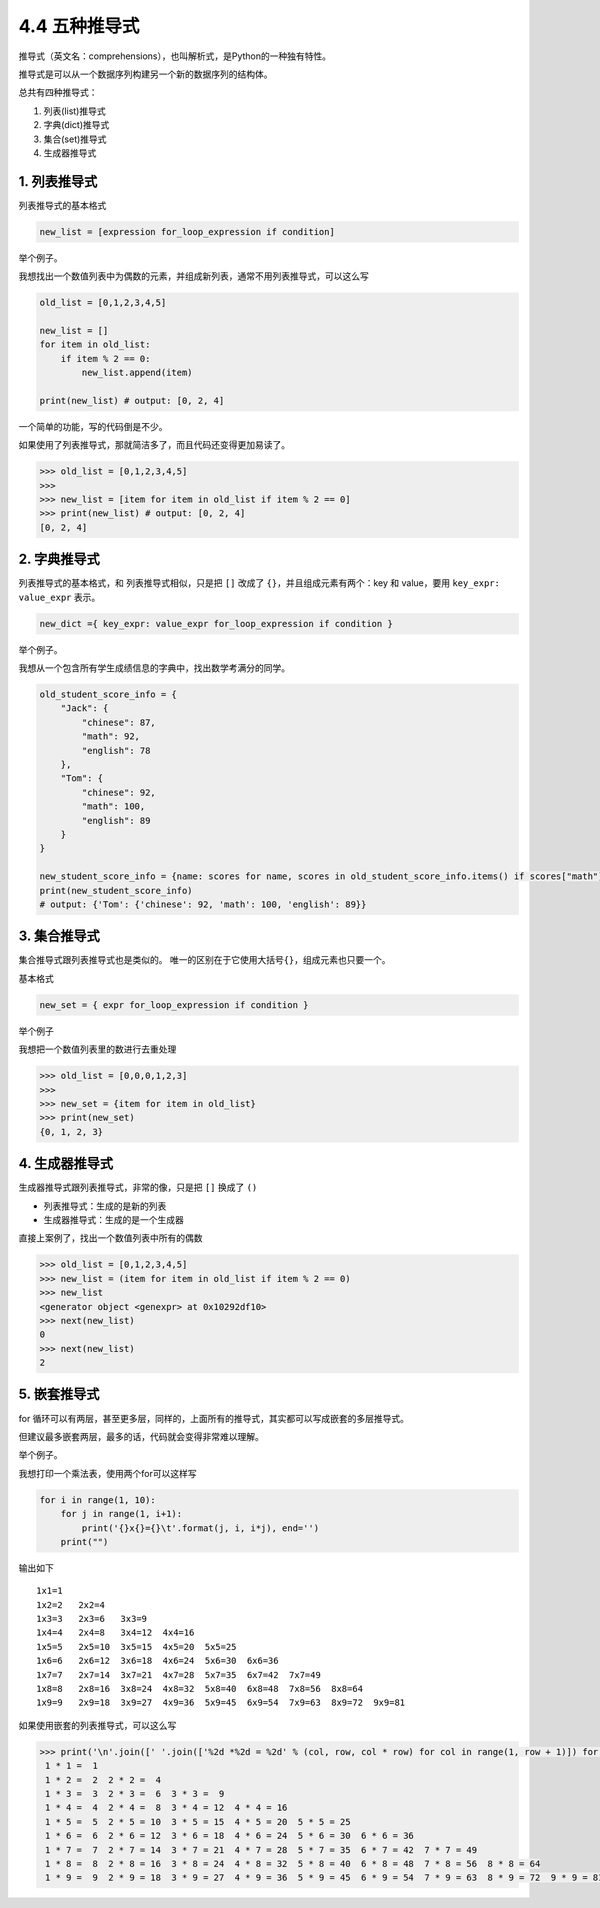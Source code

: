 4.4 五种推导式
==============

推导式（英文名：comprehensions），也叫解析式，是Python的一种独有特性。

推导式是可以从一个数据序列构建另一个新的数据序列的结构体。

总共有四种推导式：

1. 列表(list)推导式

2. 字典(dict)推导式

3. 集合(set)推导式

4. 生成器推导式

1. 列表推导式
-------------

列表推导式的基本格式

.. code:: python

   new_list = [expression for_loop_expression if condition]

举个例子。

我想找出一个数值列表中为偶数的元素，并组成新列表，通常不用列表推导式，可以这么写

.. code:: python

   old_list = [0,1,2,3,4,5]

   new_list = []
   for item in old_list:
       if item % 2 == 0:
           new_list.append(item)

   print(new_list) # output: [0, 2, 4]

一个简单的功能，写的代码倒是不少。

如果使用了列表推导式，那就简洁多了，而且代码还变得更加易读了。

.. code:: python

   >>> old_list = [0,1,2,3,4,5]
   >>>
   >>> new_list = [item for item in old_list if item % 2 == 0]
   >>> print(new_list) # output: [0, 2, 4]
   [0, 2, 4]

2. 字典推导式
-------------

列表推导式的基本格式，和 列表推导式相似，只是把 ``[]`` 改成了
``{}``\ ，并且组成元素有两个：key 和 value，要用
``key_expr: value_expr`` 表示。

.. code:: python

   new_dict ={ key_expr: value_expr for_loop_expression if condition }

举个例子。

我想从一个包含所有学生成绩信息的字典中，找出数学考满分的同学。

.. code:: python

   old_student_score_info = {
       "Jack": {
           "chinese": 87,
           "math": 92,
           "english": 78
       },
       "Tom": {
           "chinese": 92,
           "math": 100,
           "english": 89
       }
   }

   new_student_score_info = {name: scores for name, scores in old_student_score_info.items() if scores["math"] == 100}
   print(new_student_score_info)
   # output: {'Tom': {'chinese': 92, 'math': 100, 'english': 89}}

3. 集合推导式
-------------

集合推导式跟列表推导式也是类似的。
唯一的区别在于它使用大括号\ ``{}``\ ，组成元素也只要一个。

基本格式

.. code:: python

   new_set = { expr for_loop_expression if condition }

举个例子

我想把一个数值列表里的数进行去重处理

.. code:: python

   >>> old_list = [0,0,0,1,2,3]
   >>>
   >>> new_set = {item for item in old_list}
   >>> print(new_set)
   {0, 1, 2, 3}

4. 生成器推导式
---------------

生成器推导式跟列表推导式，非常的像，只是把 ``[]`` 换成了 ``()``

-  列表推导式：生成的是新的列表
-  生成器推导式：生成的是一个生成器

直接上案例了，找出一个数值列表中所有的偶数

.. code:: python

   >>> old_list = [0,1,2,3,4,5]
   >>> new_list = (item for item in old_list if item % 2 == 0)
   >>> new_list
   <generator object <genexpr> at 0x10292df10>
   >>> next(new_list)
   0
   >>> next(new_list)
   2

5. 嵌套推导式
-------------

for
循环可以有两层，甚至更多层，同样的，上面所有的推导式，其实都可以写成嵌套的多层推导式。

但建议最多嵌套两层，最多的话，代码就会变得非常难以理解。

举个例子。

我想打印一个乘法表，使用两个for可以这样写

.. code:: python

   for i in range(1, 10):
       for j in range(1, i+1):
           print('{}x{}={}\t'.format(j, i, i*j), end='')
       print("")

输出如下

::

   1x1=1   
   1x2=2   2x2=4   
   1x3=3   2x3=6   3x3=9   
   1x4=4   2x4=8   3x4=12  4x4=16  
   1x5=5   2x5=10  3x5=15  4x5=20  5x5=25  
   1x6=6   2x6=12  3x6=18  4x6=24  5x6=30  6x6=36  
   1x7=7   2x7=14  3x7=21  4x7=28  5x7=35  6x7=42  7x7=49  
   1x8=8   2x8=16  3x8=24  4x8=32  5x8=40  6x8=48  7x8=56  8x8=64  
   1x9=9   2x9=18  3x9=27  4x9=36  5x9=45  6x9=54  7x9=63  8x9=72  9x9=81

如果使用嵌套的列表推导式，可以这么写

.. code:: python

   >>> print('\n'.join([' '.join(['%2d *%2d = %2d' % (col, row, col * row) for col in range(1, row + 1)]) for row in range(1, 10)]))
    1 * 1 =  1
    1 * 2 =  2  2 * 2 =  4
    1 * 3 =  3  2 * 3 =  6  3 * 3 =  9
    1 * 4 =  4  2 * 4 =  8  3 * 4 = 12  4 * 4 = 16
    1 * 5 =  5  2 * 5 = 10  3 * 5 = 15  4 * 5 = 20  5 * 5 = 25
    1 * 6 =  6  2 * 6 = 12  3 * 6 = 18  4 * 6 = 24  5 * 6 = 30  6 * 6 = 36
    1 * 7 =  7  2 * 7 = 14  3 * 7 = 21  4 * 7 = 28  5 * 7 = 35  6 * 7 = 42  7 * 7 = 49
    1 * 8 =  8  2 * 8 = 16  3 * 8 = 24  4 * 8 = 32  5 * 8 = 40  6 * 8 = 48  7 * 8 = 56  8 * 8 = 64
    1 * 9 =  9  2 * 9 = 18  3 * 9 = 27  4 * 9 = 36  5 * 9 = 45  6 * 9 = 54  7 * 9 = 63  8 * 9 = 72  9 * 9 = 81
